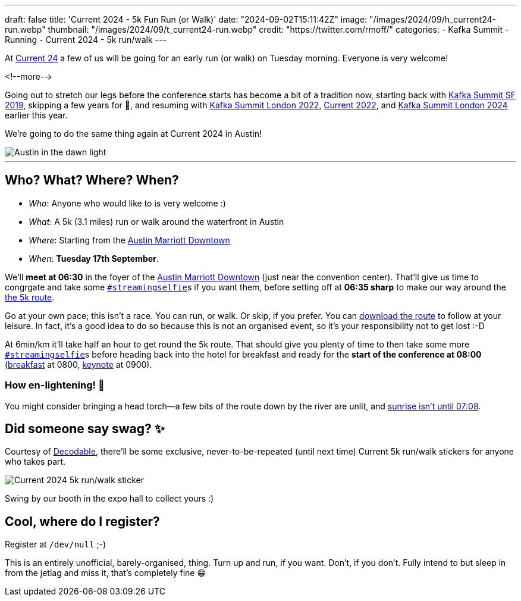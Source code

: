 ---
draft: false
title: 'Current 2024 - 5k Fun Run (or Walk)'
date: "2024-09-02T15:11:42Z"
image: "/images/2024/09/h_current24-run.webp"
thumbnail: "/images/2024/09/t_current24-run.webp"
credit: "https://twitter.com/rmoff/"
categories:
- Kafka Summit
- Running
- Current 2024
- 5k run/walk
---

:source-highlighter: rouge
:icons: font
:rouge-css: style
:rouge-style: github

At https://current.confluent.io/[Current 24] a few of us will be going for an early run (or walk) on Tuesday morning. Everyone is very welcome!

<!--more-->

Going out to stretch our legs before the conference starts has become a bit of a tradition now, starting back with https://twitter.com/rmoff/status/1179047181891883008[Kafka Summit SF 2019], skipping a few years for 🦠, and resuming with https://twitter.com/rmoff/status/1518490053152026624[Kafka Summit London 2022], https://x.com/rmoff/status/1577271642119892994[Current 2022], and https://x.com/rmoff/status/1769996561440805312[Kafka Summit London 2024] earlier this year.

We're going to do the same thing again at Current 2024 in Austin!

image::/images/2024/09/austin-dawn.jpg[alt="Austin in the dawn light"]

'''

== Who? What? Where? When? 

* _Who_:  Anyone who would like to is very welcome :) 
* _What_: A 5k (3.1 miles) run or walk around the waterfront in Austin
+
+++
<div class="strava-embed-placeholder" data-embed-type="route" data-embed-id="3265727282680501586" data-hide-elevation="true" data-style="standard" data-map-hash="13.16/30.25568/-97.74019" data-from-embed="true"></div><script src="https://strava-embeds.com/embed.js"></script>
+++
* _Where_: Starting from the https://www.marriott.com/en-gb/hotels/travel/ausmd-austin-marriott-downtown[Austin Marriott Downtown]
* _When_: **Tuesday 17th September**.

We'll **meet at 06:30** in the foyer of the https://www.marriott.com/en-gb/hotels/travel/ausmd-austin-marriott-downtown[Austin Marriott Downtown] (just near the convention center). That'll give us time to congrgate and take some https://twitter.com/search?q=%23streamingselfie%20%23kafkasummit%20since%3A2022-04-20&src=typed_query&f=live[`#streamingselfie`]s if you want them, before setting off at *06:35 sharp* to make our way around the https://www.strava.com/routes/3265727282680501586[the 5k route].

Go at your own pace; this isn't a race. You can run, or walk. Or skip, if you prefer. You can https://www.strava.com/routes/3265727282680501586[download the route] to follow at your leisure. In fact, it's a good idea to do so because this is not an organised event, so it's your responsibility not to get lost :-D

At 6min/km it'll take half an hour to get round the 5k route. That should give you plenty of time to then take some more https://twitter.com/search?q=%23streamingselfie%20%23kafkasummit%20since%3A2022-04-20&src=typed_query&f=live[`#streamingselfie`]s before heading back into the hotel for breakfast and ready for the **start of the conference at 08:00** (https://events.bizzabo.com/599116/agenda/session/1336760[breakfast] at 0800, https://events.bizzabo.com/599116/agenda/session/1336742[keynote] at 0900).

=== How en-lightening! 🔦

You might consider bringing a head torch—a few bits of the route down by the river are unlit, and https://www.timeanddate.com/sun/usa/austin[sunrise isn't until 07:08].

== Did someone say swag? ✨

Courtesy of https://decodable.co[Decodable], there'll be some exclusive, never-to-be-repeated (until next time) Current 5k run/walk stickers for anyone who takes part.

image::/images/2024/09/current24-5k-sticker.webp[Current 2024 5k run/walk sticker]

Swing by our booth in the expo hall to collect yours :)

== Cool, where do I register?

Register at `/dev/null` ;-) 

This is an entirely unofficial, barely-organised, thing. Turn up and run, if you want. Don't, if you don't. Fully intend to but sleep in from the jetlag and miss it, that's completely fine 😁 

